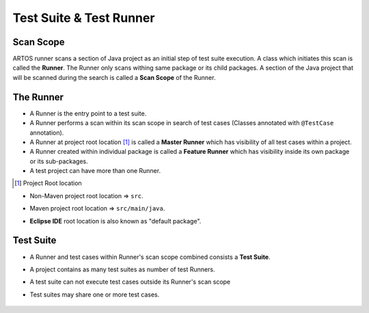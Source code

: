 Test Suite & Test Runner
************************

Scan Scope
##########

ARTOS runner scans a section of Java project as an initial step of test suite execution. A class which initiates this scan is called the **Runner**. The Runner only scans withing same package or its child packages. A section of the Java project that will be scanned during the search is called a **Scan Scope** of the Runner.  

.. image:: ScanScope.png

The Runner
##########

* A Runner is the entry point to a test suite. 
* A Runner performs a scan within its scan scope in search of test cases (Classes annotated with ``@TestCase`` annotation).
* A Runner at project root location [1]_ is called a **Master Runner** which has visibility of all test cases within a project.
* A Runner created within individual package is called a **Feature Runner** which has visibility inside its own package or its sub-packages.
* A test project can have more than one Runner.

.. [1] Project Root location

* Non-Maven project root location => ``src``.
* Maven project root location => ``src/main/java``.
* **Eclipse IDE** root location is also known as "default package".

	.. image:: RunnerType.png

Test Suite
##########

* A Runner and test cases within Runner's scan scope combined consists a **Test Suite**.
* A project contains as many test suites as number of test Runners.
* A test suite can not execute test cases outside its Runner's scan scope
* Test suites may share one or more test cases.

	.. image:: MasterRunner_ScanScope.png